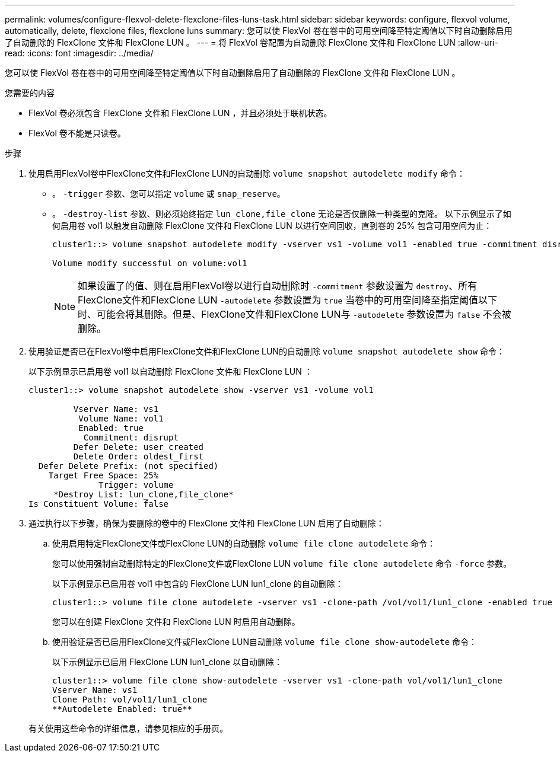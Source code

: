 ---
permalink: volumes/configure-flexvol-delete-flexclone-files-luns-task.html 
sidebar: sidebar 
keywords: configure, flexvol volume, automatically, delete, flexclone files, flexclone luns 
summary: 您可以使 FlexVol 卷在卷中的可用空间降至特定阈值以下时自动删除启用了自动删除的 FlexClone 文件和 FlexClone LUN 。 
---
= 将 FlexVol 卷配置为自动删除 FlexClone 文件和 FlexClone LUN
:allow-uri-read: 
:icons: font
:imagesdir: ../media/


[role="lead"]
您可以使 FlexVol 卷在卷中的可用空间降至特定阈值以下时自动删除启用了自动删除的 FlexClone 文件和 FlexClone LUN 。

.您需要的内容
* FlexVol 卷必须包含 FlexClone 文件和 FlexClone LUN ，并且必须处于联机状态。
* FlexVol 卷不能是只读卷。


.步骤
. 使用启用FlexVol卷中FlexClone文件和FlexClone LUN的自动删除 `volume snapshot autodelete modify` 命令：
+
** 。 `-trigger` 参数、您可以指定 `volume` 或 `snap_reserve`。
** 。 `-destroy-list` 参数、则必须始终指定 `lun_clone,file_clone` 无论是否仅删除一种类型的克隆。
以下示例显示了如何启用卷 vol1 以触发自动删除 FlexClone 文件和 FlexClone LUN 以进行空间回收，直到卷的 25% 包含可用空间为止：
+
[listing]
----
cluster1::> volume snapshot autodelete modify -vserver vs1 -volume vol1 -enabled true -commitment disrupt -trigger volume -target-free-space 25 -destroy-list lun_clone,file_clone

Volume modify successful on volume:vol1
----
+
[NOTE]
====
如果设置了的值、则在启用FlexVol卷以进行自动删除时 `-commitment` 参数设置为 `destroy`、所有FlexClone文件和FlexClone LUN `-autodelete` 参数设置为 `true` 当卷中的可用空间降至指定阈值以下时、可能会将其删除。但是、FlexClone文件和FlexClone LUN与 `-autodelete` 参数设置为 `false` 不会被删除。

====


. 使用验证是否已在FlexVol卷中启用FlexClone文件和FlexClone LUN的自动删除 `volume snapshot autodelete show` 命令：
+
以下示例显示已启用卷 vol1 以自动删除 FlexClone 文件和 FlexClone LUN ：

+
[listing]
----
cluster1::> volume snapshot autodelete show -vserver vs1 -volume vol1

         Vserver Name: vs1
          Volume Name: vol1
          Enabled: true
           Commitment: disrupt
         Defer Delete: user_created
         Delete Order: oldest_first
  Defer Delete Prefix: (not specified)
    Target Free Space: 25%
              Trigger: volume
     *Destroy List: lun_clone,file_clone*
Is Constituent Volume: false
----
. 通过执行以下步骤，确保为要删除的卷中的 FlexClone 文件和 FlexClone LUN 启用了自动删除：
+
.. 使用启用特定FlexClone文件或FlexClone LUN的自动删除 `volume file clone autodelete` 命令：
+
您可以使用强制自动删除特定的FlexClone文件或FlexClone LUN `volume file clone autodelete` 命令 `-force` 参数。

+
以下示例显示已启用卷 vol1 中包含的 FlexClone LUN lun1_clone 的自动删除：

+
[listing]
----
cluster1::> volume file clone autodelete -vserver vs1 -clone-path /vol/vol1/lun1_clone -enabled true
----
+
您可以在创建 FlexClone 文件和 FlexClone LUN 时启用自动删除。

.. 使用验证是否已启用FlexClone文件或FlexClone LUN自动删除 `volume file clone show-autodelete` 命令：
+
以下示例显示已启用 FlexClone LUN lun1_clone 以自动删除：

+
[listing]
----
cluster1::> volume file clone show-autodelete -vserver vs1 -clone-path vol/vol1/lun1_clone
Vserver Name: vs1
Clone Path: vol/vol1/lun1_clone
**Autodelete Enabled: true**
----


+
有关使用这些命令的详细信息，请参见相应的手册页。


